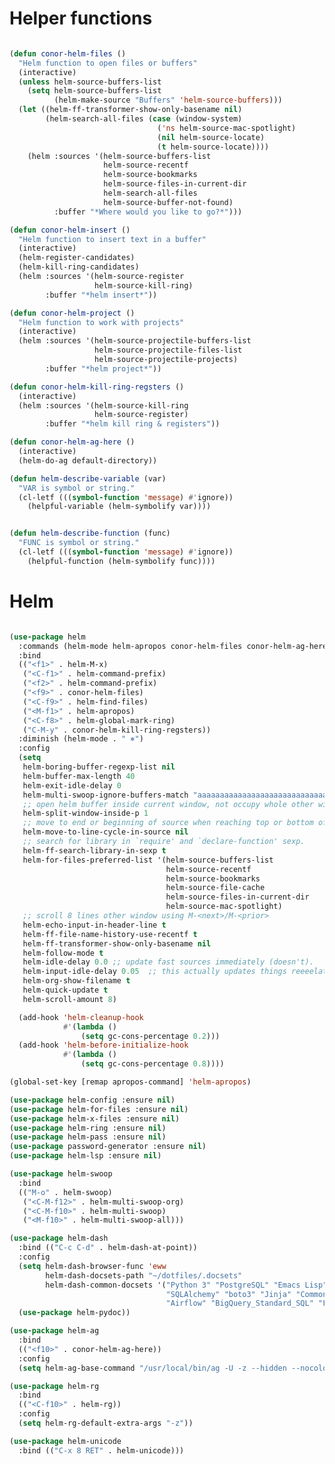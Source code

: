 * Helper functions
#+BEGIN_SRC emacs-lisp :tangle yes

  (defun conor-helm-files ()
    "Helm function to open files or buffers"
    (interactive)
    (unless helm-source-buffers-list
      (setq helm-source-buffers-list
            (helm-make-source "Buffers" 'helm-source-buffers)))
    (let ((helm-ff-transformer-show-only-basename nil)
          (helm-search-all-files (case (window-system)
                                   ('ns helm-source-mac-spotlight)
                                   (nil helm-source-locate)
                                   (t helm-source-locate))))
      (helm :sources '(helm-source-buffers-list
                       helm-source-recentf
                       helm-source-bookmarks
                       helm-source-files-in-current-dir
                       helm-search-all-files
                       helm-source-buffer-not-found)
            :buffer "*Where would you like to go?*")))

  (defun conor-helm-insert ()
    "Helm function to insert text in a buffer"
    (interactive)
    (helm-register-candidates)
    (helm-kill-ring-candidates)
    (helm :sources '(helm-source-register
                     helm-source-kill-ring)
          :buffer "*helm insert*"))

  (defun conor-helm-project ()
    "Helm function to work with projects"
    (interactive)
    (helm :sources '(helm-source-projectile-buffers-list
                     helm-source-projectile-files-list
                     helm-source-projectile-projects)
          :buffer "*helm project*"))

  (defun conor-helm-kill-ring-regsters ()
    (interactive)
    (helm :sources '(helm-source-kill-ring
                     helm-source-register)
          :buffer "*helm kill ring & registers"))

  (defun conor-helm-ag-here ()
    (interactive)
    (helm-do-ag default-directory))

  (defun helm-describe-variable (var)
    "VAR is symbol or string."
    (cl-letf (((symbol-function 'message) #'ignore))
      (helpful-variable (helm-symbolify var))))


  (defun helm-describe-function (func)
    "FUNC is symbol or string."
    (cl-letf (((symbol-function 'message) #'ignore))
      (helpful-function (helm-symbolify func))))
#+END_SRC



* Helm
#+BEGIN_SRC emacs-lisp :tangle yes

  (use-package helm
    :commands (helm-mode helm-apropos conor-helm-files conor-helm-ag-here)
    :bind
    (("<f1>" . helm-M-x)
     ("<C-f1>" . helm-command-prefix)
     ("<f2>" . helm-command-prefix)
     ("<f9>" . conor-helm-files)
     ("<C-f9>" . helm-find-files)
     ("<M-f1>" . helm-apropos)
     ("<C-f8>" . helm-global-mark-ring)
     ("C-M-y" . conor-helm-kill-ring-regsters))
    :diminish (helm-mode . " ⎈")
    :config
    (setq
     helm-boring-buffer-regexp-list nil
     helm-buffer-max-length 40
     helm-exit-idle-delay 0
     helm-multi-swoop-ignore-buffers-match "aaaaaaaaaaaaaaaaaaaaaaaaaaaaa"
     ;; open helm buffer inside current window, not occupy whole other window
     helm-split-window-inside-p 1
     ;; move to end or beginning of source when reaching top or bottom of source.
     helm-move-to-line-cycle-in-source nil
     ;; search for library in `require' and `declare-function' sexp.
     helm-ff-search-library-in-sexp t
     helm-for-files-preferred-list '(helm-source-buffers-list
                                     helm-source-recentf
                                     helm-source-bookmarks
                                     helm-source-file-cache
                                     helm-source-files-in-current-dir
                                     helm-source-mac-spotlight)
     ;; scroll 8 lines other window using M-<next>/M-<prior>
     helm-echo-input-in-header-line t
     helm-ff-file-name-history-use-recentf t
     helm-ff-transformer-show-only-basename nil
     helm-follow-mode t
     helm-idle-delay 0.0 ;; update fast sources immediately (doesn't).
     helm-input-idle-delay 0.05  ;; this actually updates things reeeelatively quickly.
     helm-org-show-filename t
     helm-quick-update t
     helm-scroll-amount 8)

    (add-hook 'helm-cleanup-hook
              #'(lambda ()
                  (setq gc-cons-percentage 0.2)))
    (add-hook 'helm-before-initialize-hook
              #'(lambda ()
                  (setq gc-cons-percentage 0.8))))

  (global-set-key [remap apropos-command] 'helm-apropos)

  (use-package helm-config :ensure nil)
  (use-package helm-for-files :ensure nil)
  (use-package helm-x-files :ensure nil)
  (use-package helm-ring :ensure nil)
  (use-package helm-pass :ensure nil)
  (use-package password-generator :ensure nil)
  (use-package helm-lsp :ensure nil)

  (use-package helm-swoop
    :bind
    (("M-o" . helm-swoop)
     ("<C-M-f12>" . helm-multi-swoop-org)
     ("<C-M-f10>" . helm-multi-swoop)
     ("<M-f10>" . helm-multi-swoop-all)))

  (use-package helm-dash
    :bind (("C-c C-d" . helm-dash-at-point))
    :config
    (setq helm-dash-browser-func 'eww
          helm-dash-docsets-path "~/dotfiles/.docsets"
          helm-dash-common-docsets '("Python 3" "PostgreSQL" "Emacs Lisp" "R"
                                     "SQLAlchemy" "boto3" "Jinja" "Common Lisp"
                                     "Airflow" "BigQuery_Standard_SQL" "Flask"))
    (use-package helm-pydoc))

  (use-package helm-ag
    :bind
    (("<f10>" . conor-helm-ag-here))
    :config
    (setq helm-ag-base-command "/usr/local/bin/ag -U -z --hidden --nocolor --nogroup --path-to-ignore=~/.agignore "))

  (use-package helm-rg
    :bind
    (("<C-f10>" . helm-rg))
    :config
    (setq helm-rg-default-extra-args "-z"))

  (use-package helm-unicode
    :bind (("C-x 8 RET" . helm-unicode)))

#+END_SRC
